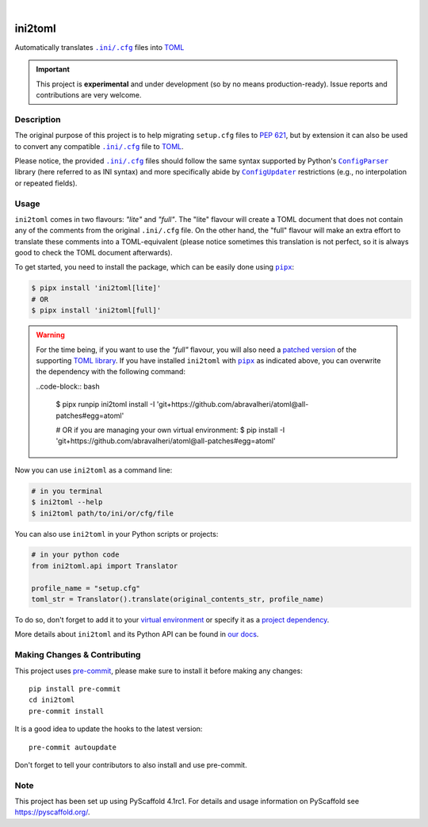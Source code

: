.. These are examples of badges you might want to add to your README:
   please update the URLs accordingly

    .. image:: https://img.shields.io/conda/vn/conda-forge/ini2toml.svg
        :alt: Conda-Forge
        :target: https://anaconda.org/conda-forge/ini2toml
    .. image:: https://pepy.tech/badge/ini2toml/month
        :alt: Monthly Downloads
        :target: https://pepy.tech/project/ini2toml
    .. image:: https://img.shields.io/twitter/url/http/shields.io.svg?style=social&label=Twitter
        :alt: Twitter
        :target: https://twitter.com/ini2toml

.. image:: https://api.cirrus-ci.com/github/abravalheri/ini2toml.svg?branch=main
    :alt: Built Status
    :target: https://cirrus-ci.com/github/abravalheri/ini2toml
.. image:: https://readthedocs.org/projects/ini2toml/badge/?version=latest
    :alt: ReadTheDocs
    :target: https://ini2toml.readthedocs.io/en/stable/
.. image:: https://img.shields.io/coveralls/github/abravalheri/ini2toml/main.svg
    :alt: Coveralls
    :target: https://coveralls.io/r/abravalheri/ini2toml
.. image:: https://img.shields.io/pypi/v/ini2toml.svg
    :alt: PyPI-Server
    :target: https://pypi.org/project/ini2toml/
.. image:: https://img.shields.io/badge/-PyScaffold-005CA0?logo=pyscaffold
    :alt: Project generated with PyScaffold
    :target: https://pyscaffold.org/

|

========
ini2toml
========


Automatically translates |ini_cfg|_ files into TOML_

.. important:: This project is **experimental** and under development
   (so by no means production-ready).
   Issue reports and contributions are very welcome.

Description
===========

The original purpose of this project is to help migrating ``setup.cfg`` files
to `PEP 621`_, but by extension it can also be used to convert any compatible |ini_cfg|_
file to TOML_.

Please notice, the provided |ini_cfg|_ files should follow the same syntax
supported by Python's |ConfigParser|_ library (here referred to as INI syntax)
and more specifically abide by |ConfigUpdater|_ restrictions (e.g., no
interpolation or repeated fields).


Usage
=====

``ini2toml`` comes in two flavours: *"lite"* and *"full"*. The "lite"
flavour will create a TOML document that does not contain any of the comments
from the original |ini_cfg| file. On the other hand, the "full" flavour
will make an extra effort to translate these comments into a TOML-equivalent
(please notice sometimes this translation is not perfect, so it is always good
to check the TOML document afterwards).

To get started, you need to install the package, which can be easily done
using |pipx|_:

.. code-block:: bash

    $ pipx install 'ini2toml[lite]'
    # OR
    $ pipx install 'ini2toml[full]'

.. warning:: For the time being, if you want to use the *"full"* flavour,
   you will also need a `patched version`_ of the supporting `TOML library`_.
   If you have installed ``ini2toml`` with |pipx|_ as indicated above,
   you can overwrite the dependency with the following command:

   ..code-block:: bash

      $ pipx runpip ini2toml install -I 'git+https://github.com/abravalheri/atoml@all-patches#egg=atoml'

      # OR if you are managing your own virtual environment:
      $ pip install -I 'git+https://github.com/abravalheri/atoml@all-patches#egg=atoml'

Now you can use ``ini2toml`` as a command line:

.. code-block:: bash

    # in you terminal
    $ ini2toml --help
    $ ini2toml path/to/ini/or/cfg/file

You can also use ``ini2toml`` in your Python scripts or projects:

.. code-block:: python

    # in your python code
    from ini2toml.api import Translator

    profile_name = "setup.cfg"
    toml_str = Translator().translate(original_contents_str, profile_name)

To do so, don't forget to add it to your `virtual environment`_ or specify it as a
`project dependency`_.

More details about ``ini2toml`` and its Python API can be found in `our docs`_.


.. |ini_cfg| replace:: ``.ini/.cfg``
.. |ConfigParser| replace:: ``ConfigParser``
.. |ConfigUpdater| replace:: ``ConfigUpdater``
.. |pipx| replace:: ``pipx``

.. _ConfigParser: https://docs.python.org/3/library/configparser.html
.. _ConfigUpdater: https://github.com/pyscaffold/configupdater
.. _ini_cfg: https://docs.python.org/3/library/configparser.html#supported-ini-file-structure
.. _our docs: https://ini2toml.readthedocs.io/en/stable/
.. _patched version: https://github.com/abravalheri/atoml/tree/all-patches
.. _PEP 621: https://www.python.org/dev/peps/pep-0621/
.. _pipx: https://pypa.github.io/pipx/
.. _project dependency: https://packaging.python.org/tutorials/managing-dependencies/
.. _TOML: https://toml.io/en/
.. _TOML library: https://github.com/frostming/atoml
.. _virtual environment: https://realpython.com/python-virtual-environments-a-primer/


.. _pyscaffold-notes:

Making Changes & Contributing
=============================

This project uses `pre-commit`_, please make sure to install it before making any
changes::

    pip install pre-commit
    cd ini2toml
    pre-commit install

It is a good idea to update the hooks to the latest version::

    pre-commit autoupdate

Don't forget to tell your contributors to also install and use pre-commit.

.. _pre-commit: https://pre-commit.com/

Note
====

This project has been set up using PyScaffold 4.1rc1. For details and usage
information on PyScaffold see https://pyscaffold.org/.
